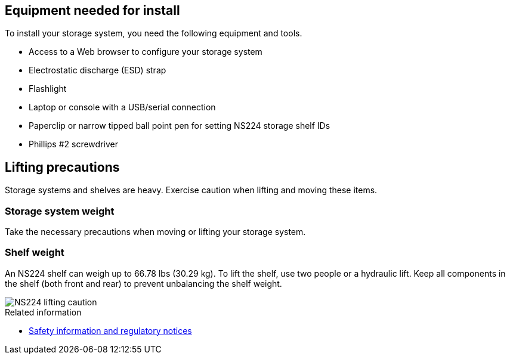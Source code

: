 // to reference this file and have pdf work correctly, use one block based on context and uncomment it

// if the context is a1k

// :a1k:
// include::../_include/install_prepare_fragment_conditional.adoc[]
// :a1k!:

// if the context is a70-90

// :a70-90:
// include::../_include/install_prepare_fragment_conditional.adoc[]
// :a70-90!:

// if the context is a20-30-50:

// :a20-30-50:
// include::../_include/install_prepare_fragment_conditional.adoc[]
// :a-20-30-50!:

== Equipment needed for install
To install your storage system, you need the following equipment and tools. 

** Access to a Web browser to configure your storage system
** Electrostatic discharge (ESD) strap 
** Flashlight
** Laptop or console with a USB/serial connection
** Paperclip or narrow tipped ball point pen for setting NS224 storage shelf IDs
** Phillips #2 screwdriver 

== Lifting precautions 
Storage systems and shelves are heavy. Exercise caution when lifting and moving these items.

=== Storage system weight
Take the necessary precautions when moving or lifting your storage system.

// next two bullets applies to A1K and A70-90
ifdef::a1k[]
An A1K storage system can weigh up to 62.83 lbs (28.5 kg). To lift the storage system, use two people or a hydraulic lift.

image::../media/drw_a1k_weight_caution_ieops-1698.svg[AFF A1K lifting caution icon]
endif::a1k[]

// next two bullets applies only to a20-30-50
ifdef::a70-90[]
An A70 or A90 storage system can weigh up to 151.68 lbs (68.8 kg). To lift the storage system, use four people or a hydraulic lift.

image::../media/drw_a70-90_weight_icon_ieops-1730.svg[AFF A90, AFF A70 weight caution icon]

endif::a70-90[]
// next two bullets applies only to a20-30-50
ifdef::a20-30-50[]
An A20, A30, or an A50 storage system can weigh up to 61.5 lbs (27.9 kg). To lift the storage system, use two people or a hydraulic lift.

image::../media/drw_g_lifting_weight_ieops-1831.svg[AFF A20, A30, or an A50 weight caution icon]
endif::a20-30-50[]

=== Shelf weight
An NS224 shelf can weigh up to 66.78 lbs (30.29 kg). To lift the shelf, use two people or a hydraulic lift. Keep all components in the shelf (both front and rear) to prevent unbalancing the shelf weight.

image::../media/drw_ns224_lifting_weight_ieops-1716.svg[NS224 lifting caution]

.Related information

*  https://library.netapp.com/ecm/ecm_download_file/ECMP12475945[Safety information and regulatory notices^]
